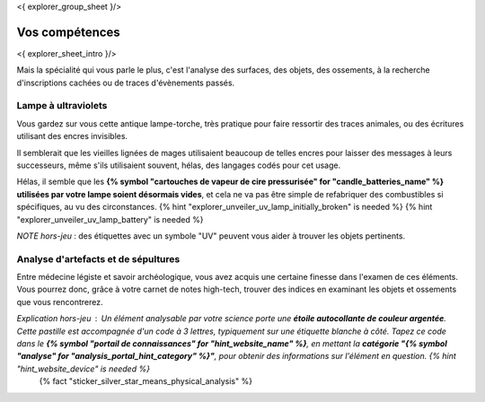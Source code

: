 <{ explorer_group_sheet }/>

Vos compétences
====================================

<{ explorer_sheet_intro }/>

Mais la spécialité qui vous parle le plus, c'est l'analyse des surfaces, des objets, des ossements, à la recherche d'inscriptions cachées ou de traces d'évènements passés.


Lampe à ultraviolets
++++++++++++++++++++++++++++++++++++++++++++++++++++++++++++++++

Vous gardez sur vous cette antique lampe-torche, très pratique pour faire ressortir des traces animales, ou des écritures utilisant des encres invisibles.

Il semblerait que les vieilles lignées de mages utilisaient beaucoup de telles encres pour laisser des messages à leurs successeurs, même s'ils utilisaient souvent, hélas, des langages codés pour cet usage.

Hélas, il semble que les **{% symbol "cartouches de vapeur de cire pressurisée" for "candle_batteries_name" %} utilisées par votre lampe soient désormais vides**, et cela ne va pas être simple de refabriquer des combustibles si spécifiques, au vu des circonstances.
{% hint "explorer_unveiler_uv_lamp_initially_broken" is needed %} {% hint "explorer_unveiler_uv_lamp_battery" is needed %}

*NOTE hors-jeu* : des étiquettes avec un symbole "UV" peuvent vous aider à trouver les objets pertinents.


Analyse d'artefacts et de sépultures
++++++++++++++++++++++++++++++++++++++++++++++++++++++++++++++++

Entre médecine légiste et savoir archéologique, vous avez acquis une certaine finesse dans l'examen de ces éléments.
Vous pourrez donc, grâce à votre carnet de notes high-tech, trouver des indices en examinant les objets et ossements que vous rencontrerez.

*Explication hors-jeu* : Un élément analysable par votre science porte une **étoile autocollante de couleur argentée**. Cette pastille est accompagnée d'un code à 3 lettres, typiquement sur une étiquette blanche à côté. Tapez ce code dans le **{% symbol "portail de connaissances" for "hint_website_name" %}**, en mettant la **catégorie "{% symbol "analyse" for "analysis_portal_hint_category" %}"**, pour obtenir des informations sur l'élément en question. {% hint "hint_website_device" is needed %}
 {% fact "sticker_silver_star_means_physical_analysis" %}


